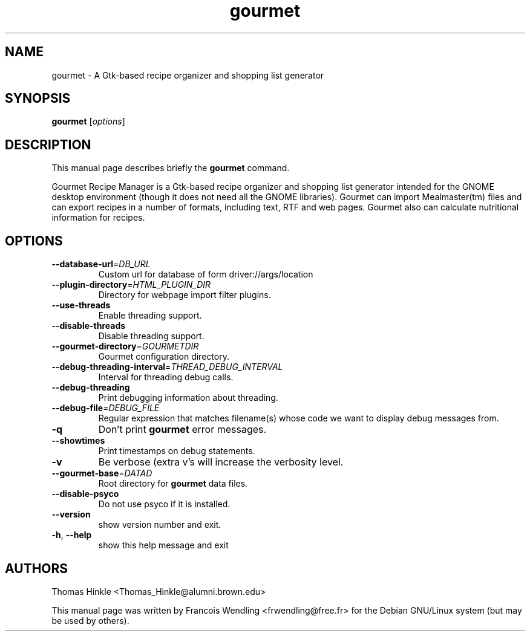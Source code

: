 .TH "gourmet" "1" "September 2008"
.SH NAME
gourmet \- A Gtk-based recipe organizer and shopping list generator
.SH SYNOPSIS
.B gourmet
[\fIoptions\fR]
.SH DESCRIPTION
.PP
This manual page describes briefly the \fBgourmet\fR command.
.PP
Gourmet Recipe Manager is a Gtk-based recipe organizer and shopping list
generator intended for the GNOME desktop environment (though it does not need
all the GNOME libraries). Gourmet can import Mealmaster(tm) files and can
export recipes in a number of formats, including text, RTF and web pages.
Gourmet also can calculate nutritional information for recipes.
.SH OPTIONS
.TP
\fB\-\-database\-url\fR=\fIDB_URL\fR
Custom url for database of form driver://args/location
.TP
\fB\-\-plugin\-directory\fR=\fIHTML_PLUGIN_DIR\fR
Directory for webpage import filter plugins.
.TP
\fB\-\-use\-threads\fR
Enable threading support.
.TP
\fB\-\-disable\-threads\fR
Disable threading support.
.TP
\fB\-\-gourmet\-directory\fR=\fIGOURMETDIR\fR
Gourmet configuration directory.
.TP
\fB\-\-debug\-threading\-interval\fR=\fITHREAD_DEBUG_INTERVAL\fR
Interval for threading debug calls.
.TP
\fB\-\-debug\-threading\fR
Print debugging information about threading.
.TP
\fB\-\-debug\-file\fR=\fIDEBUG_FILE\fR
Regular expression that matches filename(s) whose code
we want to display debug messages from.
.TP
\fB\-q\fR
Don't print \fBgourmet\fR error messages.
.TP
\fB\-\-showtimes\fR
Print timestamps on debug statements.
.TP
\fB\-v\fR
Be verbose (extra v's will increase the verbosity
level.
.TP
\fB\-\-gourmet\-base\fR=\fIDATAD\fR
Root directory for \fBgourmet\fR data files.
.TP
\fB\-\-disable\-psyco\fR
Do not use psyco if it is installed.
.TP
\fB\-\-version\fR
show version number and exit.
.TP
\fB\-h\fR, \fB\-\-help\fR
show this help message and exit
.SH AUTHORS
Thomas Hinkle <Thomas_Hinkle@alumni.brown.edu>

.PP
This manual page was written by Francois Wendling <frwendling@free.fr> for the
Debian GNU/Linux system (but may be used by others).


